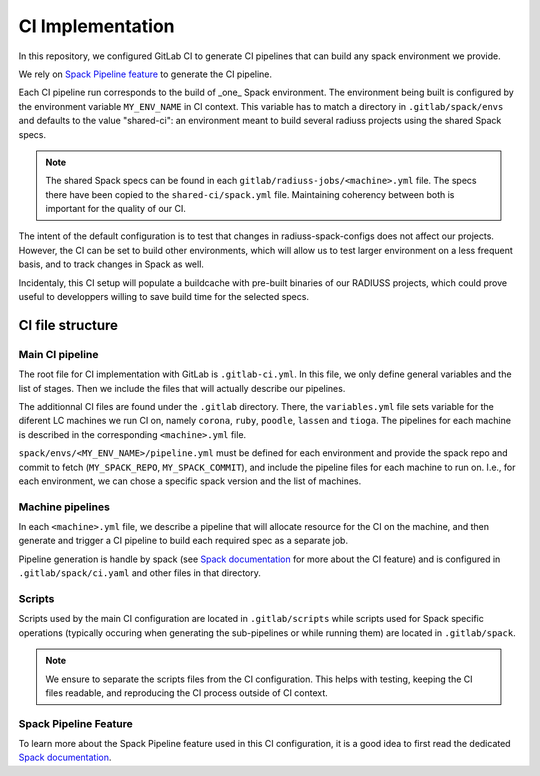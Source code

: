 
.. ##
.. ## Copyright (c) 2022-25, Lawrence Livermore National Security, LLC and
.. ## other RADIUSS Project Developers. See the top-level COPYRIGHT file for
.. ## details.
.. ##
.. ## SPDX-License-Identifier: (MIT)
.. ##

.. _CI Implementation:

#################
CI Implementation
#################

In this repository, we configured GitLab CI to generate CI pipelines that can
build any spack environment we provide.

We rely on `Spack Pipeline feature <https://spack.readthedocs.io/en/latest/pipelines.html>`_
to generate the CI pipeline.

Each CI pipeline run corresponds to the build of _one_ Spack environment. The
environment being built is configured by the environment variable
``MY_ENV_NAME`` in CI context. This variable has to match a directory in
``.gitlab/spack/envs`` and defaults to the value "shared-ci": an environment
meant to build several radiuss projects using the shared Spack specs.

.. note:: The shared Spack specs can be found in each
   ``gitlab/radiuss-jobs/<machine>.yml`` file. The specs there have been copied
   to the ``shared-ci/spack.yml`` file. Maintaining coherency between both is
   important for the quality of our CI.

The intent of the default configuration is to test that changes in
radiuss-spack-configs does not affect our projects. However, the CI can be set
to build other environments, which will allow us to test larger environment on
a less frequent basis, and to track changes in Spack as well.

Incidentaly, this CI setup will populate a buildcache with pre-built binaries
of our RADIUSS projects, which could prove useful to developpers willing to
save build time for the selected specs.


=================
CI file structure
=================

Main CI pipeline
================

The root file for CI implementation with GitLab is ``.gitlab-ci.yml``. In this
file, we only define general variables and the list of stages. Then we include
the files that will actually describe our pipelines.

The additionnal CI files are found under the ``.gitlab`` directory. There, the
``variables.yml`` file sets variable for the diferent LC machines we run CI on,
namely ``corona``, ``ruby``, ``poodle``, ``lassen`` and ``tioga``. The
pipelines for each machine is described in the corresponding ``<machine>.yml``
file.

``spack/envs/<MY_ENV_NAME>/pipeline.yml`` must be defined for each environment
and provide the spack repo and commit to fetch (``MY_SPACK_REPO``,
``MY_SPACK_COMMIT``), and include the pipeline files for each machine to run
on. I.e., for each environment, we can chose a specific spack version and the
list of machines.

Machine pipelines
=================

In each ``<machine>.yml`` file, we describe a pipeline that will allocate
resource for the CI on the machine, and then generate and trigger a CI pipeline
to build each required spec as a separate job.

Pipeline generation is handle by spack (see `Spack documentation`_ for more
about the CI feature) and is configured in ``.gitlab/spack/ci.yaml`` and
other files in that directory.

Scripts
=======

Scripts used by the main CI configuration are located in ``.gitlab/scripts``
while scripts used for Spack specific operations (typically occuring when
generating the sub-pipelines or while running them) are located in
``.gitlab/spack``.

.. note:: We ensure to separate the scripts files from the CI configuration.
   This helps with testing, keeping the CI files readable, and reproducing the
   CI process outside of CI context.

Spack Pipeline Feature
======================

To learn more about the Spack Pipeline feature used in this CI configuration,
it is a good idea to first read the dedicated `Spack documentation`_.



.. _Spack documentation: https://spack.readthedocs.io/en/latest/pipelines.html
